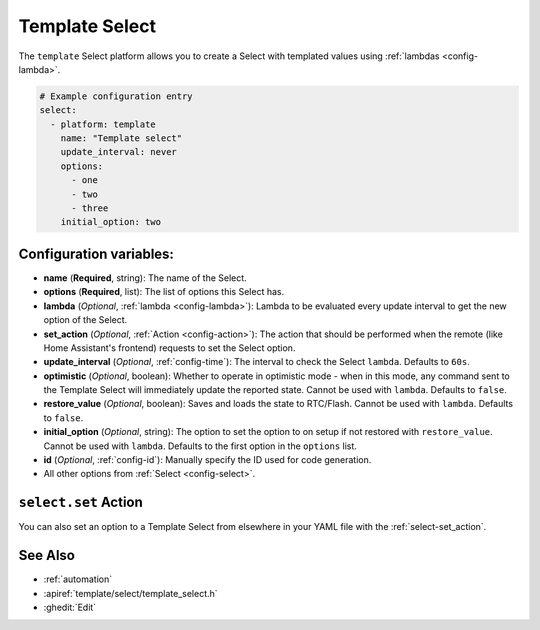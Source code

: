 Template Select
===============

.. seo::
    :description: Instructions for setting up Template Select(s) with ESPHome.
    :image: description.png

The ``template`` Select platform allows you to create a Select with templated values
using :ref:`lambdas <config-lambda>`.

.. code-block:: yaml

    # Example configuration entry
    select:
      - platform: template
        name: "Template select"
        update_interval: never
        options:
          - one
          - two
          - three
        initial_option: two


Configuration variables:
------------------------

- **name** (**Required**, string): The name of the Select.
- **options** (**Required**, list): The list of options this Select has.
- **lambda** (*Optional*, :ref:`lambda <config-lambda>`):
  Lambda to be evaluated every update interval to get the new option of the Select.
- **set_action** (*Optional*, :ref:`Action <config-action>`): The action that should
  be performed when the remote (like Home Assistant's frontend) requests to set the Select option.
- **update_interval** (*Optional*, :ref:`config-time`): The interval to check the
  Select ``lambda``. Defaults to ``60s``.
- **optimistic** (*Optional*, boolean): Whether to operate in optimistic mode - when in this mode,
  any command sent to the Template Select will immediately update the reported state.
  Cannot be used with ``lambda``. Defaults to ``false``.
- **restore_value** (*Optional*, boolean): Saves and loads the state to RTC/Flash.
  Cannot be used with ``lambda``. Defaults to ``false``.
- **initial_option** (*Optional*, string): The option to set the option to on setup if not
  restored with ``restore_value``.
  Cannot be used with ``lambda``. Defaults to the first option in the ``options`` list.
- **id** (*Optional*, :ref:`config-id`): Manually specify the ID used for code generation.
- All other options from :ref:`Select <config-select>`.

``select.set`` Action
----------------------------------

You can also set an option to a Template Select from elsewhere in your YAML file
with the :ref:`select-set_action`.

See Also
--------

- :ref:`automation`
- :apiref:`template/select/template_select.h`
- :ghedit:`Edit`
